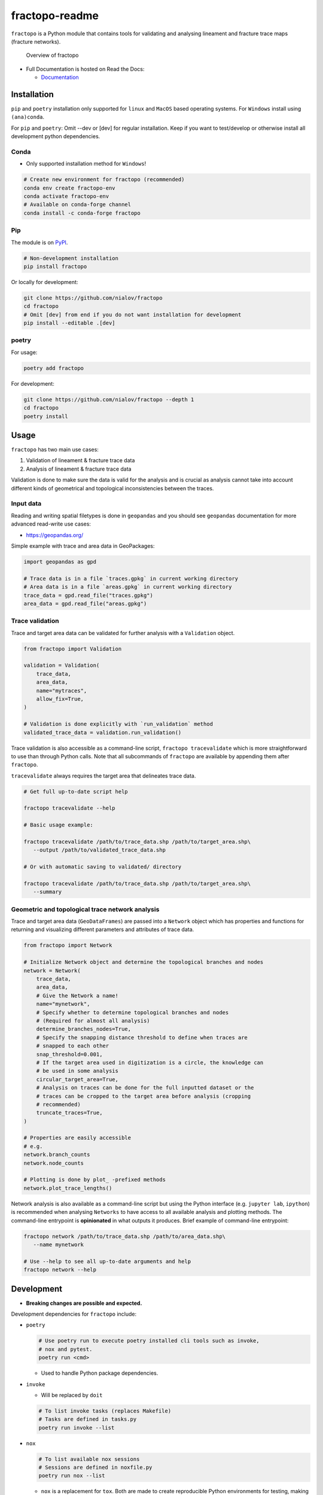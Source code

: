 fractopo-readme
===============

|Documentation Status| |PyPI Status| |CI Test| |Coverage| |Binder| |Zenodo|

``fractopo`` is a Python module that contains tools for validating and
analysing lineament and fracture trace maps (fracture networks).

.. figure:: https://git.io/JBRuK
   :alt: Overview of fractopo

   Overview of fractopo

-  Full Documentation is hosted on Read the Docs:

   -  `Documentation <https://fractopo.readthedocs.io/en/latest/index.html#full-documentation>`__

Installation
------------

``pip`` and ``poetry`` installation only supported for ``linux`` and
``MacOS`` based operating systems. For ``Windows`` install using
``(ana)conda``.

For ``pip`` and ``poetry``: Omit --dev or [dev] for regular
installation. Keep if you want to test/develop or otherwise install all
development python dependencies.

Conda
~~~~~

-  Only supported installation method for ``Windows``!

.. code:: bash

   # Create new environment for fractopo (recommended)
   conda env create fractopo-env
   conda activate fractopo-env
   # Available on conda-forge channel
   conda install -c conda-forge fractopo

Pip
~~~

The module is on `PyPI <https://www.pypi.org>`__.

.. code:: bash

   # Non-development installation
   pip install fractopo

Or locally for development:

.. code:: bash

   git clone https://github.com/nialov/fractopo
   cd fractopo
   # Omit [dev] from end if you do not want installation for development
   pip install --editable .[dev]

poetry
~~~~~~

For usage:

.. code:: bash

   poetry add fractopo

For development:

.. code:: bash

   git clone https://github.com/nialov/fractopo --depth 1
   cd fractopo
   poetry install

Usage
-----

``fractopo`` has two main use cases:

1.  Validation of lineament & fracture trace data
2.  Analysis of lineament & fracture trace data

Validation is done to make sure the data is valid for the analysis and is
crucial as analysis cannot take into account different kinds of geometrical and
topological inconsistencies between the traces.

Input data
~~~~~~~~~~

Reading and writing spatial filetypes is done in ``geopandas`` and you
should see ``geopandas`` documentation for more advanced read-write use
cases:

-  https://geopandas.org/

Simple example with trace and area data in GeoPackages:

.. code:: python

   import geopandas as gpd

   # Trace data is in a file `traces.gpkg` in current working directory
   # Area data is in a file `areas.gpkg` in current working directory
   trace_data = gpd.read_file("traces.gpkg")
   area_data = gpd.read_file("areas.gpkg")

Trace validation
~~~~~~~~~~~~~~~~

Trace and target area data can be validated for further analysis with a
``Validation`` object.

.. code:: python

   from fractopo import Validation

   validation = Validation(
       trace_data,
       area_data,
       name="mytraces",
       allow_fix=True,
   )

   # Validation is done explicitly with `run_validation` method
   validated_trace_data = validation.run_validation()

Trace validation is also accessible as a command-line script,
``fractopo tracevalidate`` which is more straightforward to use than through
Python calls. Note that all subcommands of ``fractopo`` are available by
appending them after ``fractopo``.

``tracevalidate`` always requires the target area that delineates trace
data.

.. code:: bash

   # Get full up-to-date script help

   fractopo tracevalidate --help

   # Basic usage example:

   fractopo tracevalidate /path/to/trace_data.shp /path/to/target_area.shp\
      --output /path/to/validated_trace_data.shp

   # Or with automatic saving to validated/ directory

   fractopo tracevalidate /path/to/trace_data.shp /path/to/target_area.shp\
      --summary

Geometric and topological trace network analysis
~~~~~~~~~~~~~~~~~~~~~~~~~~~~~~~~~~~~~~~~~~~~~~~~

Trace and target area data (``GeoDataFrames``) are passed into a
``Network`` object which has properties and functions for returning and
visualizing different parameters and attributes of trace data.

.. code:: python

   from fractopo import Network

   # Initialize Network object and determine the topological branches and nodes
   network = Network(
       trace_data,
       area_data,
       # Give the Network a name!
       name="mynetwork",
       # Specify whether to determine topological branches and nodes
       # (Required for almost all analysis)
       determine_branches_nodes=True,
       # Specify the snapping distance threshold to define when traces are
       # snapped to each other
       snap_threshold=0.001,
       # If the target area used in digitization is a circle, the knowledge can
       # be used in some analysis
       circular_target_area=True,
       # Analysis on traces can be done for the full inputted dataset or the
       # traces can be cropped to the target area before analysis (cropping
       # recommended)
       truncate_traces=True,
   )

   # Properties are easily accessible
   # e.g.
   network.branch_counts
   network.node_counts

   # Plotting is done by plot_ -prefixed methods
   network.plot_trace_lengths()

Network analysis is also available as a command-line script but using the
Python interface (e.g. ``jupyter lab``, ``ipython``) is recommended when
analysing ``Networks`` to have access to all available analysis and plotting
methods. The command-line entrypoint is **opinionated** in what outputs it
produces. Brief example of command-line entrypoint:

.. code:: bash

   fractopo network /path/to/trace_data.shp /path/to/area_data.shp\
      --name mynetwork

   # Use --help to see all up-to-date arguments and help
   fractopo network --help

Development
-----------

-  **Breaking changes are possible and expected.**

Development dependencies for ``fractopo`` include:

-  ``poetry``

   .. code:: bash

      # Use poetry run to execute poetry installed cli tools such as invoke,
      # nox and pytest.
      poetry run <cmd>

   -  Used to handle Python package dependencies.

-  ``invoke``

   -  Will be replaced by ``doit``

   .. code:: bash

      # To list invoke tasks (replaces Makefile)
      # Tasks are defined in tasks.py
      poetry run invoke --list

-  ``nox``

   .. code:: bash

      # To list available nox sessions
      # Sessions are defined in noxfile.py
      poetry run nox --list

   -  ``nox`` is a replacement for ``tox``. Both are made to create
      reproducible Python environments for testing, making docs locally, etc.

-  ``copier``

   .. code:: bash

      # To pull copier update from github/nialov/nialov-py-template
      poetry run copier update

   -  ``copier`` is a project templater. Many Python projects follow a similar
      framework for testing, creating documentations and overall placement of
      files and configuration. ``copier`` allows creating a template project
      (e.g. https://github.com/nialov/nialov-py-template) which can be firstly
      cloned as the framework for your own package and secondly to pull updates
      from the template to your already started project.

-  ``pytest``

   .. code:: bash

      # To run tests implemented in ./tests directory and as doctests
      # within project itself:
      poetry run pytest

   -  ``pytest`` is a Python test runner.

-  ``coverage``

   .. code:: bash

      # To check coverage of tests
      # (Implemented as nox session!)
      poetry run nox --session test_pip

   -  ``pytest`` is a Python test runner.

-  ``sphinx``

   .. code:: bash

      # To create documentation
      # (Implemented as nox session!)
      poetry run nox --session docs

Big thanks to all maintainers of the above packages!

-----

.. |Documentation Status| image:: https://readthedocs.org/projects/fractopo/badge/?version=latest
   :target: https://fractopo.readthedocs.io/en/latest/?badge=latest
.. |PyPI Status| image:: https://img.shields.io/pypi/v/fractopo.svg
   :target: https://pypi.python.org/pypi/fractopo
.. |CI Test| image:: https://github.com/nialov/fractopo/workflows/test-and-publish/badge.svg
   :target: https://github.com/nialov/fractopo/actions/workflows/test-and-publish.yaml?query=branch%3Amaster
.. |Coverage| image:: https://raw.githubusercontent.com/nialov/fractopo/master/docs_src/imgs/coverage.svg
   :target: https://github.com/nialov/fractopo/blob/master/docs_src/imgs/coverage.svg
.. |Binder| image:: http://mybinder.org/badge_logo.svg
   :target: https://mybinder.org/v2/gh/nialov/fractopo/HEAD?filepath=docs_src%2Fnotebooks%2Ffractopo_network_1.ipynb
.. |Zenodo| image:: https://zenodo.org/badge/297451015.svg
   :target: https://zenodo.org/badge/latestdoi/297451015
